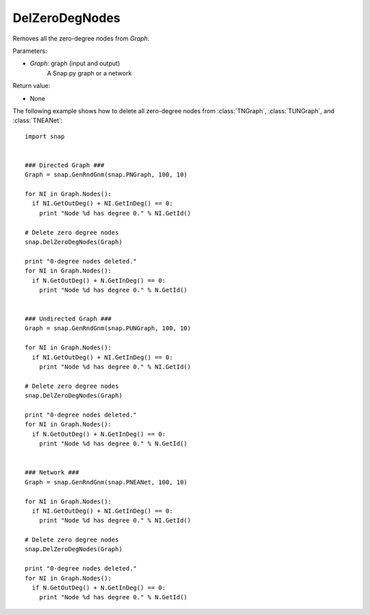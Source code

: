 DelZeroDegNodes 
'''''''''''''''

.. function:: DelZeroDegNodes(Graph)

Removes all the zero-degree nodes from *Graph*.

Parameters:

- *Graph*: graph (input and output)
    A Snap.py graph or a network

Return value:

- None


The following example shows how to delete all zero-degree nodes from 
:class:`TNGraph`, :class:`TUNGraph`, and :class:`TNEANet`::

    import snap


    ### Directed Graph ###
    Graph = snap.GenRndGnm(snap.PNGraph, 100, 10)

    for NI in Graph.Nodes():
      if NI.GetOutDeg() + NI.GetInDeg() == 0:
        print "Node %d has degree 0." % NI.GetId()

    # Delete zero degree nodes
    snap.DelZeroDegNodes(Graph)

    print "0-degree nodes deleted."
    for NI in Graph.Nodes():
      if N.GetOutDeg() + N.GetInDeg() == 0:
        print "Node %d has degree 0." % N.GetId()

    
    ### Undirected Graph ###
    Graph = snap.GenRndGnm(snap.PUNGraph, 100, 10)

    for NI in Graph.Nodes():
      if NI.GetOutDeg() + NI.GetInDeg() == 0:
        print "Node %d has degree 0." % NI.GetId()

    # Delete zero degree nodes
    snap.DelZeroDegNodes(Graph)

    print "0-degree nodes deleted."
    for NI in Graph.Nodes():
      if N.GetOutDeg() + N.GetInDeg() == 0:
        print "Node %d has degree 0." % N.GetId()


    ### Network ###
    Graph = snap.GenRndGnm(snap.PNEANet, 100, 10)

    for NI in Graph.Nodes():
      if NI.GetOutDeg() + NI.GetInDeg() == 0:
        print "Node %d has degree 0." % NI.GetId()

    # Delete zero degree nodes
    snap.DelZeroDegNodes(Graph)

    print "0-degree nodes deleted."
    for NI in Graph.Nodes():
      if N.GetOutDeg() + N.GetInDeg() == 0:
        print "Node %d has degree 0." % N.GetId()
	 
	 